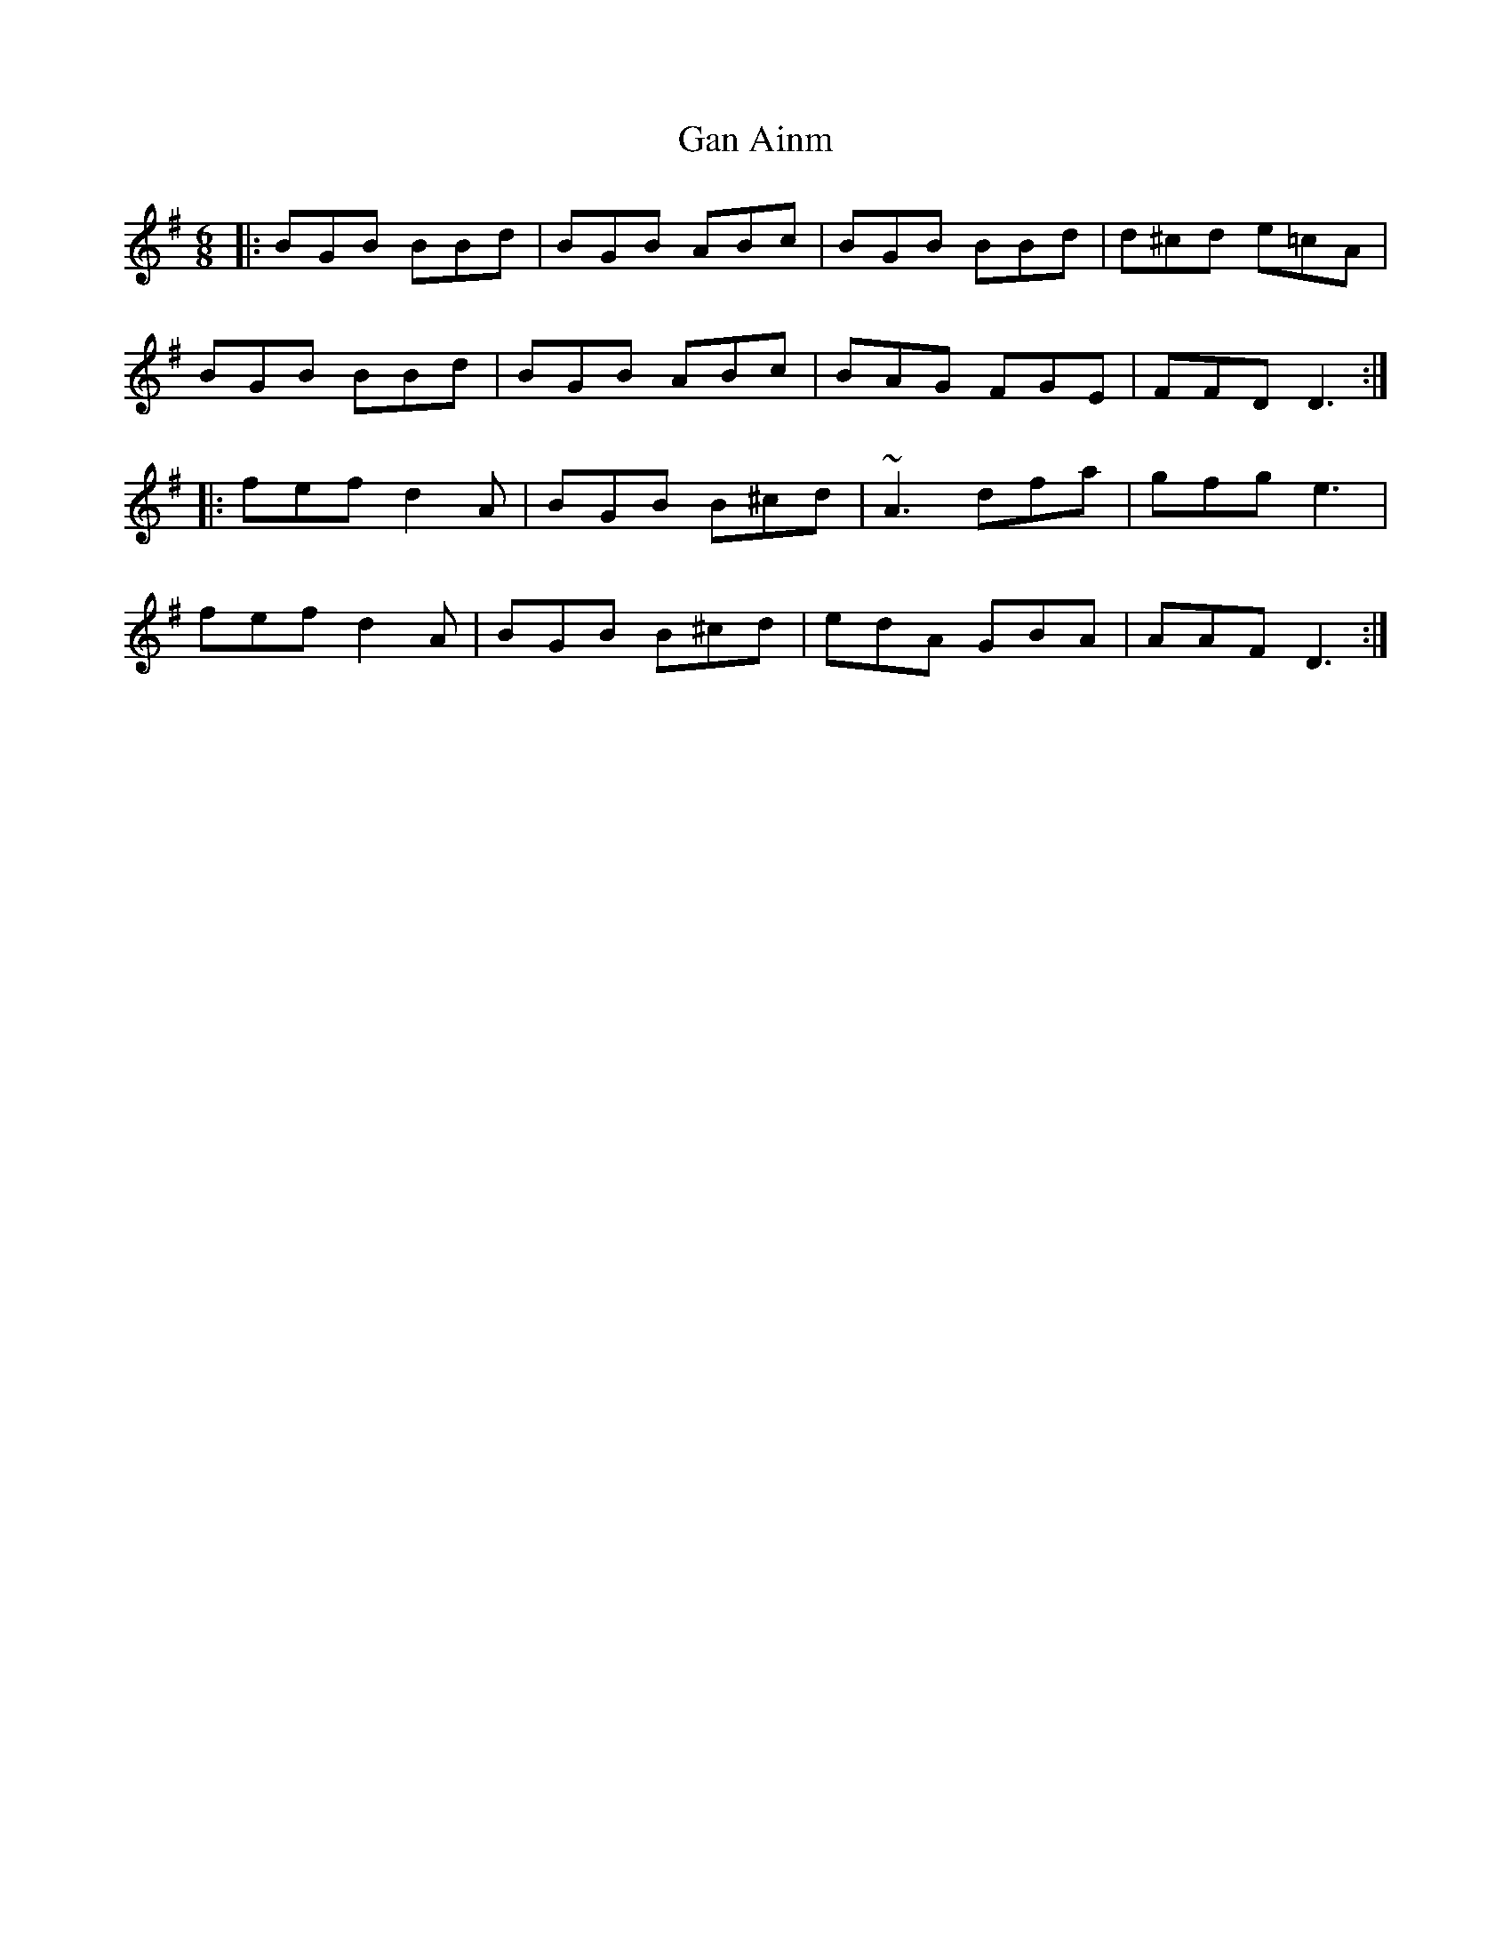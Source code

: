 X: 14727
T: Gan Ainm
R: jig
M: 6/8
K: Gmajor
|:BGB BBd|BGB ABc|BGB BBd|d^cd e=cA|
BGB BBd|BGB ABc|BAG FGE|FFD D3:|
|:fef d2 A|BGB B^cd|~A3 dfa|gfg e3|
fef d2 A|BGB B^cd|edA GBA|AAF D3:|

